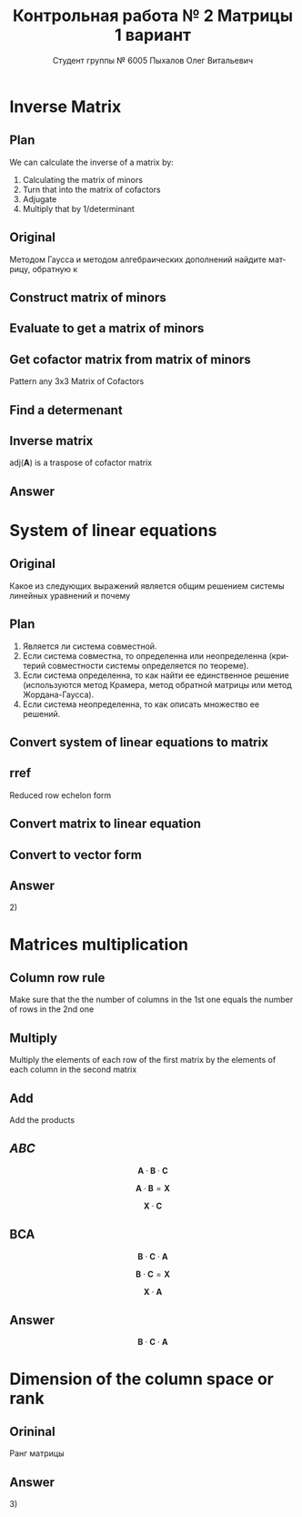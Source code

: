 #+TITLE: Контрольная работа № 2 Матрицы 1 вариант
#+AUTHOR: Студент группы № 6005 Пыхалов Олег Витальевич
#+EMAIL: opykhalov@yandex.ru
#+OPTIONS: email:t

#+LANGUAGE: ru
#+LaTeX_HEADER: \usepackage[T1,T2A]{fontenc}
#+LaTeX_HEADER: \usepackage[english,russian]{babel}
#+LATEX_HEADER: \hypersetup{colorlinks, citecolor=black, filecolor=black, linkcolor=black, urlcolor=blue, unicode}
#+LATEX_HEADER: \usepackage{anyfontsize}

#+LATEX_HEADER: \usepackage{mathtools}
#+LATEX_HEADER: \mathtoolsset{showonlyrefs}

#+OPTIONS: H:2 toc:t num:t todo:nil

* Inverse Matrix

** Plan

We can calculate the inverse of a matrix by:

1. Calculating the matrix of minors
2. Turn that into the matrix of cofactors
3. Adjugate
4. Multiply that by 1/determinant

** Original

Методом Гаусса и методом алгебраических дополнений найдите матрицу, обратную к

#+BEGIN_EXPORT latex
\begin{equation}
  \begin{aligned}
  \mathbf{А} =
    \begin{bmatrix}
    1 & -1 & -2 \\
    -1 & -1 & 3 \\
    -1 & 0 & 6
    \end{bmatrix}
  \end{aligned}
\end{equation}
#+END_EXPORT

** DONE Construct matrix of minors
   CLOSED: [2016-11-03 Thu 11:35]

#+BEGIN_EXPORT latex
\begin{equation}
  \begin{pmatrix}
    \begin{vmatrix} -1 & 3 \\ 0 & 6 \end{vmatrix} &
    \begin{vmatrix} -1 & 3 \\ -1 & 6 \end{vmatrix} &
    \begin{vmatrix} -1 & -1 \\ -1 & 0 \end{vmatrix} \\
    & & \\
    \begin{vmatrix} -1 & -2 \\ 0 & 6 \end{vmatrix} &
    \begin{vmatrix} 1 & -2 \\ -1 & 6 \end{vmatrix} &
    \begin{vmatrix} 1 & -1 \\ -1 & 0 \end{vmatrix} \\
    & & \\
    \begin{vmatrix} -1 & -2 \\ -1 & 3 \end{vmatrix} &
    \begin{vmatrix} 1 & -1 \\ -2 & 3 \end{vmatrix} &
    \begin{vmatrix} 1 & -1 \\ -1 & -1 \end{vmatrix}
  \end{pmatrix}
\end{equation}
#+END_EXPORT

** DONE Evaluate to get a matrix of minors
   CLOSED: [2016-11-03 Thu 11:35]

#+BEGIN_EXPORT latex
\begin{equation}
  \begin{aligned}
    \begin{pmatrix}
      -1 \cdot 6 - 0 \cdot 3 &
      -1 \cdot 6 - (-1) \cdot 3 &
      -1 \cdot 0 - (-1) \cdot (-1) \\
      & & \\
      -1 \cdot 6 - 0 \cdot (-2) &
      1 \cdot 6 - (-1) \cdot (-2) &
      1 \cdot 0 - (-1) \cdot (-1) \\
      & & \\
      -1 \cdot 3 - (-1) \cdot (-2) &
      1 \cdot 3 - (-2) \cdot (-1) &
      1 \cdot (-1) - (-1) \cdot (-1)
    \end{pmatrix} \\
    =
    \begin{pmatrix}
      -6 - 0 &
      -6 - (-3) &
      0 - 1 \\
      & & \\
      -6 - 0 &
      6 - 2 &
      0 - 1 \\
      & & \\
      -3 - 2 &
      3 - 2 &
      -1 - 1
    \end{pmatrix}
    =
    \begin{pmatrix}
      -6 &
      -3 &
      - 1 \\
      & & \\
      -6 &
      4 &
      - 1 \\
      & & \\
      -5 &
      1 &
      -2
    \end{pmatrix}
  \end{aligned}
\end{equation}
#+END_EXPORT

** DONE Get cofactor matrix from matrix of minors
   CLOSED: [2016-11-03 Thu 11:35]

Pattern any 3x3 Matrix of Cofactors
#+BEGIN_EXPORT latex
\begin{equation}
  \begin{pmatrix}
    + & - & + \\
    - & + & - \\
    + & - & + 
  \end{pmatrix}
\end{equation}
#+END_EXPORT

#+BEGIN_EXPORT latex
\begin{equation}
  \begin{aligned}
    \begin{pmatrix}
      -6 & -3 & - 1 \\
      & & \\
      -6 & 4 & - 1 \\
      & & \\ -5 & 1 & -2
    \end{pmatrix}
    =
    \begin{pmatrix}
      -6 & 3 & - 1 \\
      & & \\
      6 & 4 & 1 \\
      & & \\
      -5 & -1 & -2
    \end{pmatrix}
  \end{aligned}
\end{equation}
#+END_EXPORT

** DONE Find a determenant
   CLOSED: [2016-11-03 Thu 11:35]

#+BEGIN_EXPORT latex
\begin{equation}
  \begin{aligned}
    \mathrm{det}(\mathbf{A}) =
    \begin{bmatrix}
      1 &
      -1 &
      -2 \\
      & & \\
      -1 &
      -1 &
      3 \\
      & & \\
      -1 &
      0 &
      6
    \end{bmatrix}
    =
    \begin{bmatrix}
      1 &
      -1 &
      -2 \\
      & & \\
      -1 &
      -1 &
      3 \\
      & & \\
      -1 &
      0 &
      6
    \end{bmatrix}
    \begin{matrix}
      1 &
      -1 &
      & & \\
      & & \\
      -1 &
      -1 &
      & & \\
      & & \\
      -1 &
      0 &
      & & \\
    \end{matrix} \\
    \mathrm{det}(\mathbf{A})
    = 1 \cdot (-1) \cdot 6
    + (-1) \cdot 3 \cdot (-1)
    + (-2) \cdot (-1) \cdot 0 \\
    - (-1) \cdot (-1) \cdot 6
    - 1 \cdot 3 \cdot 0
    - (-2) \cdot (-1) \cdot (-1) \\
    = -6 + 3 + 0 - 6 - 0 - (-2) \\
    = -6 + 3 - 6 + 2 \\
    = -12 + 5 \\
    = -7
  \end{aligned}
\end{equation}
#+END_EXPORT

#+BEGIN_SRC python :exports none
original = 1*(-1)*6+(-1)*3*(-1)+(-2)*(-1)*0-(-1)*(-1)*6-1*3*0-(-2)*(-1)*(-1)
a = 1*(-1)*6
b = -1*3*-1
c = -2*-1*0
d = -1*-1*6
e = -1*3*0
f = -2*-1*-1
g = a + b + c - d - e - f
return g
#+END_SRC

#+RESULTS:
: -7

** DONE Inverse matrix
   CLOSED: [2016-11-03 Thu 11:57]

#+BEGIN_EXPORT latex
\begin{equation}
A^{-1} = \frac{1}{det(\mathbf{A})} \cdot adj(\mathbf{A})
\end{equation}
#+END_EXPORT

#+BEGIN_EXPORT latex
\begin{equation}
  \begin{aligned}
    \mathbf{A}^{-1} = \frac{1}{-7} \cdot \mathrm{adj}(\mathbf{A}) = \\
    \frac{1}{-7} \cdot
    \begin{bmatrix}
      -6 &
      6 &
      -5 \\
      & & \\
      3 &
      4 &
      -1 \\
      & & \\
      -1 &
      1 &
      -2
    \end{bmatrix}
    =
    \begin{bmatrix}
      \frac{-6}{-7} &
      \frac{6}{-7}&
      \frac{-5}{-7} \\
      & & \\
      \frac{3}{-7}&
      \frac{4}{-7}&
      \frac{-1}{-7} \\
      & & \\
      \frac{-1}{-7} &
      \frac{1}{-7}&
      \frac{-2}{-7}
    \end{bmatrix}
    =
    \begin{bmatrix}
      \frac{6}{7} &
      -\frac{6}{7}&
      \frac{5}{7} \\
      & & \\
      -\frac{3}{7}&
      -\frac{4}{7}&
      \frac{1}{7} \\
      & & \\
      \frac{1}{7} &
      -\frac{1}{7}&
      \frac{2}{7}
    \end{bmatrix}
  \end{aligned}
\end{equation}
#+END_EXPORT

$\mathrm{adj}(\mathbf{A})$ is a traspose of cofactor matrix

** Answer

#+BEGIN_EXPORT latex
\begin{equation}
  \mathbf{A}^{-1} =
  \begin{bmatrix}
    \frac{6}{7} &
    -\frac{6}{7}&
    \frac{5}{7} \\
    & & \\
    -\frac{3}{7}&
    -\frac{4}{7}&
    \frac{1}{7} \\
    & & \\
    \frac{1}{7} &
    -\frac{1}{7}&
    \frac{2}{7}
  \end{bmatrix}
\end{equation}
#+END_EXPORT

* System of linear equations

** Original

Какое из следующих выражений является общим решением системы линейных уравнений
и почему

#+BEGIN_EXPORT latex
\begin{equation}
  \begin{cases}
    x_1 - x_2 + 2x_3 - x_5 = 1 \\
    x_2 + x_3 - x_4 = 2 \\
    x_3 + x_4 + x_5 = 1 \\
    x_4 - x_5 = 0 \\
  \end{cases}
\end{equation}
#+END_EXPORT
#+BEGIN_EXPORT latex
\begin{equation}
  \begin{aligned}
    1)
    \begin{bmatrix}
      0 \\
      1 \\
      1 \\
      0 \\
      0
    \end{bmatrix}
    2)
    \begin{bmatrix}
      0 \\
      1 \\
      1 \\
      0 \\
      0
    \end{bmatrix}
    + \upsilon
    \begin{bmatrix}
      8 \\
      3 \\
      -2 \\
      1 \\
      1
    \end{bmatrix}
    3)
    \begin{bmatrix}
      8 \\
      4 \\
      -1 \\
      1 \\
      1
    \end{bmatrix}
    + \upsilon
    \begin{bmatrix}
      4 \\
      1,5 \\
      -1 \\
      0,5 \\
      0,5
    \end{bmatrix}
    + \nu
    \begin{bmatrix}
      8 \\
      3 \\
      -2 \\
      1 \\
      1
    \end{bmatrix}
  \end{aligned}
\end{equation}
4) Нет решений
#+END_EXPORT

** Plan

1. Является ли система совместной.
2. Если система совместна, то определенна или неопределенна (критерий
   совместности системы определяется по теореме).
3. Если система определенна, то как найти ее единственное решение (используются
   метод Крамера, метод обратной матрицы или метод Жордана-Гаусса).
4. Если система неопределенна, то как описать множество ее решений.

** DONE Convert system of linear equations to matrix
   CLOSED: [2016-11-05 Sat 04:08]

#+BEGIN_EXPORT latex
\begin{equation}
  \begin{aligned}
    \begin{cases}
      x_1 - x_2 + 2x_3 - x_5 = 1 \\
      x_2 + x_3 - x_4 = 2 \\
      x_3 + x_4 + x_5 = 1 \\
      x_4 - x_5 = 0 \\
    \end{cases}
    \Leftrightarrow
    \begin{cases}
      1x_1 - 1x_2 + 2x_3 + 0x_4 - 1x_5 = 1b^0 \\
      0x_1 + 1x_2 + 0x_3 - 1x_4 + 0x_5 = 2b^0 \\
      0x_1 + 0x_2 + 1x_3 + 1x_4 + 1x_5 = 1b^0 \\
      0x_1 + 0x_2 + 0x_3 + 1x_4 - 1x_5 = 0b^0 \\
    \end{cases}
  \end{aligned}
\end{equation}
\begin{equation}
  \mathbf{A} =
  \begin{bmatrix}
    1 & -1 & 2 & 0 & -1 & 1 \\
    0 & 1 & 0 & -1 & 0 & 2 \\
    0 & 0 & 1 & 1 & 1 & 1 \\
    0 & 0 & 0 & 1 & -1 & 0\\
  \end{bmatrix}
\end{equation}
#+END_EXPORT

** TODO rref

Reduced row echelon form

#+BEGIN_EXPORT latex
\begin{equation}
  \begin{aligned}
    \begin{array}{rrrrrr}
      1 & -1 & 2 & 0 & -1 & 1 \\
      0 & 1 & 1 & -1 & 0 & 2 \\
      0 & 0 & 1 & 1 & 1 & 1 \\
      0 & 0 & 0 & 1 & -1 & 0
    \end{array}
    % 1
    \\
    \\
    \xrightarrow{R_2 + R_1 \rightarrow R_1}
    \begin{array}{rrrrrr}
      1 & 0 & 3 & -1 & -1 & 3 \\
      0 & 1 & 1 & -1 & 0 & 2 \\
      0 & 0 & 1 & 1 & 1 & 1 \\
      0 & 0 & 0 & 1 & -1 & 0
    \end{array}
    % 2
    \\
    \\
    \xrightarrow{-1 R_3 + R_2 \rightarrow R_2}
    \begin{array}{rrrrrr}
      1 & 0 & 3 & -1 & -1 & 3 \\
      0 & 1 & 0 & -2 & -1 & 1 \\
      0 & 0 & 1 & 1 & 1 & 1 \\
      0 & 0 & 0 & 1 & -1 & 0
    \end{array}
    % 3
    \\
    \\
    \xrightarrow{-1 R_4 + R_3 \rightarrow R_3}
    \begin{array}{rrrrrr}
      1 & 0 & 3 & -1 & -1 & 3 \\
      0 & 1 & 0 & -2 & -1 & 1 \\
      0 & 0 & 1 & 0 & 2 & 0 \\
      0 & 0 & 0 & 1 & -1 & 0
    \end{array}
    % 4
    \\
    \\
    \xrightarrow{-3 R_3 + R_1 \rightarrow R_1}
    \begin{array}{rrrrrr}
      1 & 0 & 0 & -1 & -7 & 0 \\
      0 & 1 & 0 & -2 & -1 & 1 \\
      0 & 0 & 1 & 0 & 2 & 0 \\
      0 & 0 & 0 & 1 & -1 & 0
    \end{array}
    % 5
    \\
    \\
    \xrightarrow{1 R_4 + R_1 \rightarrow R_1}
    \begin{array}{rrrrrr}
      1 & 0 & 0 & 0 & -8 & 0\\
      0 & 1 & 0 & -2 & -1 & 1 \\
      0 & 0 & 1 & 0 & 2 & 0 \\
      0 & 0 & 0 & 1 & -1 & 0
    \end{array}
    % 6
    \\
    \\
    \xrightarrow{2 R_4 + R_2 \rightarrow R_2}
    \begin{array}{rrrrrr}
      1 & 0 & 0 & 0 & -8 & 0\\
      0 & 1 & 0 & 0 & -3 & 1 \\
      0 & 0 & 1 & 0 & 2 & 0 \\
      0 & 0 & 0 & 1 & -1 & 0
    \end{array}
  \end{aligned}
\end{equation}
#+END_EXPORT

** Convert matrix to linear equation

#+BEGIN_EXPORT latex
\begin{equation}
  \begin{bmatrix}
    1 & 0 & 0 & 0 & -8 & 0\\
    0 & 1 & 0 & 0 & -3 & 1 \\
    0 & 0 & 1 & 0 & 2 & 0 \\
    0 & 0 & 0 & 1 & -1 & 0
  \end{bmatrix}
  \rightarrow
  \begin{cases}
    x_1 - 8x_5 = 0 \\
    x_2 - 3x_5 = 1 \\
    x_3 + 2x_5 = 1 \\
    x_4 - x_5 = 1 \\
    x_5 = x_5
  \end{cases}
  \Leftrightarrow
  \begin{cases}
    x_1 = 8x_5 \\
    x_2 = 1 + 3x_5 \\
    x_3 = 1 - 2x_5 \\
    x_4 = x_5 \\
    x_5 = x_5
  \end{cases}
\end{equation}
#+END_EXPORT

** Convert to vector form

#+BEGIN_EXPORT latex
\begin{equation}
  \begin{aligned}
    \begin{bmatrix}
      x_1 \\
      x_2 \\
      x_3 \\
      x_4 \\
      x_5 \\
    \end{bmatrix}
    =
    \begin{bmatrix}
      0 \\
      1 \\
      1 \\
      0 \\
      0 \\
    \end{bmatrix}
    + x_5
    \begin{bmatrix}
      8 \\
      3 \\
      -2 \\
      1 \\
      1 \\      
    \end{bmatrix}
  \end{aligned}
\end{equation}
#+END_EXPORT

** Answer

$2)$

** TODO Second task sagemath code                                  :noexport:
 #+BEGIN_SRC python
   var('x1 x2 x3 x4 x5')
   eq1 = x1-x2+2*x3-x5==1
   eq2 = x2+x3-x4==2
   eq3 = x3+x4+x5==1
   eq4 = x4-x5=0
   solve([eq1,eq2,eq3,eq4],x1,x2,x3,x4,x5)

 [ 1  0  0  0 -6  1]
 [ 0  1  0  0 -1  2]
 [ 0  0  1  0  2  1]
 [ 0  0  0  1 -1  0]

   x1 == 8*r1
   x2 == 3*r1 + 1
   x3 == -2*r1 + 1
   x4 == r1
   x5 == r1
 #+END_SRC

** Solving with python                                             :noexport:

 #+BEGIN_SRC python
   from numpy import matrix
   a = matrix((1,-1,2,0,-1,1))
   b = matrix((0,1,1,-1,0,2))

   a = matrix((0,0,-1,-1,-1,-1))
   b = matrix((0,1,1,-1,0,2))

   a = matrix((0,0,0,-1,1,0))
   b = matrix((0,0,1,1,1,1))

   a = matrix((0,0,-3,0,-6,-3))
   b = matrix((1,0,3,-1,-1,3))

   a = matrix((0,0,0,1,-1,0))
   b = matrix((1,0,0,-1,-7,0))

   a = matrix((0,1,0,-2,-1,1))
   b = matrix((0,0,0,2,-2,0))

   ret = a + b

   return ret
 #+END_SRC

 #+RESULTS:
 | 0 | 1 | 0 | 0 | -3 | 1 |

* Matrices multiplication

** Column row rule

Make sure that the the number of columns in the 1st one equals the number of
rows in the 2nd one

** Multiply

Multiply the elements of each row of the first matrix by the elements of each
column in the second matrix

** Add

Add the products


** $ABC$

$$\mathbf{A} \cdot \mathbf{B} \cdot \mathbf{C}$$

#+BEGIN_EXPORT latex
\begin{equation}
  \begin{aligned}
    \mathbf{A} =
    \begin{bmatrix}
      1 & -1 \\
      2 & 3 \\
      0 & 0
    \end{bmatrix}
    \mathbf{B} =
    \begin{bmatrix}
      0 & 2 & 1 \\
      2 & 3 & 1
    \end{bmatrix}
    \mathbf{C} =
    \begin{bmatrix}
      1 & -4 & 2 \\
      0 & 1 & 0 \\
      3 & 6 & 1
    \end{bmatrix}
  \end{aligned}
\end{equation}

#+END_EXPORT

$$\mathbf{A} \cdot \mathbf{B} = \mathbf{X}$$

#+BEGIN_EXPORT latex
\begin{equation}
  \begin{aligned}
    \begin{bmatrix}
      x & x \\
      x & x \\
      x & x
    \end{bmatrix}
    \begin{bmatrix}
      x & x & x \\
      x & x & x
    \end{bmatrix}
    =
    \begin{bmatrix}
      x & x & x \\
      x & x & x \\
      x & x & x
    \end{bmatrix}
  \end{aligned}
\end{equation}

#+END_EXPORT

$$\mathbf{X} \cdot \mathbf{C}$$

#+BEGIN_EXPORT latex
\begin{equation}
  \begin{aligned}
    \begin{bmatrix}
      x & x & x \\
      x & x & x \\
      x & x & x
    \end{bmatrix}
    \begin{bmatrix}
      x & x & x \\
      x & x & x \\
      x & x & x
    \end{bmatrix}
    =
    \begin{bmatrix}
      x & x & x \\
      x & x & x \\
      x & x & x
    \end{bmatrix}
  \end{aligned}
\end{equation}
#+END_EXPORT

** BCA

$$\mathbf{B} \cdot \mathbf{C} \cdot \mathbf{A}$$

$$\mathbf{B} \cdot \mathbf{C} = \mathbf{X}$$

#+BEGIN_EXPORT latex
\begin{equation}
  \begin{aligned}
    \begin{bmatrix}
      x & x & x \\
      x & x & x
    \end{bmatrix}
    \cdot
    \begin{bmatrix}
      x & x & x \\
      x & x & x \\
      x & x & x
    \end{bmatrix}
    =
    \begin{bmatrix}
      x & x & x \\
      x & x & x
    \end{bmatrix}
  \end{aligned}
\end{equation}
#+END_EXPORT

$$\mathbf{X} \cdot \mathbf{A}$$

#+BEGIN_EXPORT latex
\begin{equation}
  \begin{aligned}
    \begin{bmatrix}
      x & x & x \\
      x & x & x
    \end{bmatrix}
    \cdot
    \begin{bmatrix}
      x & x \\
      x & x \\
      x & x
    \end{bmatrix}    
    =
    \begin{bmatrix}
      x & x \\
      x & x
    \end{bmatrix}
  \end{aligned}
\end{equation}
#+END_EXPORT

** Answer

$$\mathbf{B} \cdot \mathbf{C} \cdot \mathbf{A}$$

* Dimension of the column space or rank

** Orininal

Ранг матрицы

#+BEGIN_EXPORT latex
\begin{equation}
  \begin{bmatrix}
    1 & -1 & 2 & 0 \\
    0 & 1 & -2 & 3 \\
    0 & 0 & 0 & 4 \\
    0 & 0 & 0 & 0
  \end{bmatrix}
\end{equation}
#+END_EXPORT

** Answer

$3)$

* See also                                                         :noexport:

** Calc

- [[https://www.youtube.com/watch?v=GKuYyuBVXoU][Introduction to Sage for Matrix Operations - YouTube]]
- [[https://ask.sagemath.org/question/7833/matrix-multiplication/][Matrix Multiplication - ASKSAGE: Sage Q&A Forum]]
- [[https://wiki.sagemath.org/quickref][quickref - Sage Wiki]]
- [[https://trac.sagemath.org/][Sage]]
- [[https://wiki.sagemath.org/quickref?action=AttachFile&do=get&target=quickref-linalg.pdf][sagemath quickref]]
- [[http://math.semestr.ru/gauss/system.php][Исследование систем линейных уравнений онлайн]]

** Channels

- [[https://www.youtube.com/channel/UCjLQwN2vud390JcLOnh2Unw][Randy Anderson - Youtube]]
- [[https://www.youtube.com/user/sirtylertarver][Tarver Academy - YouTube]]
- [[https://www.youtube.com/channel/UCj2IXyczummSoco64S1R9QQ][Megan MathTeacher Snow]]
- [[https://www.youtube.com/user/SocraticaStudios/featured][Socratica - YouTube]]

** Cramer's rule

- [[https://en.wikipedia.org/wiki/Cramer%27s_rule][Cramer's rule - Wikipedia]]
- [[https://www.youtube.com/watch?v=Er7FuODBNqU][Cramer's Rule - YouTube]]

** Defined and undefined matrix operations

- [[https://www.youtube.com/watch?v=O1-9f1g0OsI][Defined and undefined matrix operations | Matrices | Precalculus | Khan Academy - YouTube]]

** Determinant

- [[https://en.wikipedia.org/wiki/Determinant][Determinant - Wikipedia]]
- [[https://www.youtube.com/watch?v=OU9sWHk_dlw][Finding the determinant of a 2x2 matrix | Matrices | Precalculus | Khan Academy]]
- [[https://www.youtube.com/watch?v=0c7dt2SQfLw][3 x 3 determinant | Matrix transformations | Linear Algebra | Khan Academy]]
- [[https://www.youtube.com/watch?v=H9BWRYJNIv4][n x n determinant | Matrix transformations | Linear Algebra | Khan Academy]]
- [[https://www.youtube.com/watch?v=QV0jsTiobU4][Simpler 4x4 determinant | Matrix transformations | Linear Algebra | Khan Academy]]
- [[https://www.youtube.com/watch?v=EqVt9pROpdM][preCalculus (SAGE) 1104 What is a determinant? - YouTube]]
- [[https://www.youtube.com/watch?v=Ip3X9LOh2dk][The determinant | Essence of linear algebra, chapter 5 - YouTube]]
- [[https://www.youtube.com/watch?v=WkR7m7AraQ0][Determinants for 4x4 Matrices (Minor & Cofactor)]]
- [[https://www.youtube.com/watch?v=G7aug142hu8][Determinants for 3x3 Matrices and Above  (Minor & Cofactor)]]

** Distributive property

- [[https://www.youtube.com/watch?v=oMWTMj78cwc][Distributive property of matrix products | Matrix transformations | Linear Algebra | Khan Academy - YouTube]]

** Elementary matrix

- [[https://en.wikipedia.org/wiki/Elementary_matrix#Operations][Elementary matrix Operations - Wikipedia]]

** Find the set of solutions to the homogeneous system

- [[https://www.youtube.com/watch?v=JlJWyWJARRU][Homogeneous Systems of Linear Equations - Trivial and Nontrivial Solutions, Part 1 - YouTube]]

** Finding the general solution

- [[https://www.youtube.com/results?search_query=matrix+general+solution][matrix general solution - YouTube Search]]
- [[https://www.youtube.com/watch?v=jvp4fRv7jeU][EXAMPLE: Finding the general solution to a vector-matrix equation using a particular solution - YouTube]]
- [[https://www.youtube.com/watch?v=75Q0ZN2njGQ][Solving Ax=b | MIT 18.06SC Linear Algebra, Fall 2011 - YouTube]]
- [[https://math.stackexchange.com/questions/1639369/general-solution-of-a-system-of-equations-given-a-set-of-specific-solutions][linear algebra - General solution of a system of equations given a set of specific solutions - Mathematics Stack Exchange]]
- [[https://math.stackexchange.com/questions/602927/solve-a-linear-system-with-more-variables-than-equations][Solve a linear system with more variables than equations - Mathematics Stack Exchange]]
- [[https://www.youtube.com/watch?v=8j7HMET3M5g][Unizor - Matrices - General Solution - YouTube]]
- [[https://www.youtube.com/watch?v=jVw-OCy0Rqs][Linear Algebra Example Problems - General Solution of Augmented Matrix - YouTube]]

** General solution of augmented matrix

- [[https://www.youtube.com/watch?v=jVw-OCy0Rqs][Linear Algebra Example Problems - General Solution of Augmented Matrix - YouTube]]
- [[https://www.youtube.com/watch?v=jGOgdkeGVyA][EXAMPLE: Finding the general solution to linear equations by first finding a particular solution - YouTube]]

** How to understand math

- [[https://www.youtube.com/watch?v=V6yixyiJcos][Math isn't hard, it's a language | Randy Palisoc | TEDxManhattanBeach - YouTube]]
- [[https://www.youtube.com/watch?v=SEiSloE1r-A][The surprising beauty of mathematics | Jonathan Matte | TEDxGreensFarmsAcademy - YouTube]]
- [[https://www.youtube.com/watch?v=H2vN2QXZGnc][Mathematics and sex | Clio Cresswell | TEDxSydney - YouTube]]
- [[https://www.youtube.com/watch?v=TyOdLqHJqRY][These animations will help you understand the math concepts you never got in high school - YouTube]]
- [[https://www.youtube.com/watch?v=fIBw3BgjgwI][Understanding the Language of The Universe | Mathematics Documentary | World Documentary Movies - YouTube]]

** Identity matrix

- [[https://en.wikipedia.org/wiki/Identity_matrix][Identity matrix - Wikipedia]]

** Inconsistent equation system

- [[https://en.wikipedia.org/wiki/System_of_linear_equations#Matrix_solution][Matrix solution]]
- [[https://www.youtube.com/watch?v=Ix8Nne-a-KQ][Consistent and inconsistent systems | Algebra II | Khan Academy - YouTube]]

** Inverse Matrix

- [[https://www.youtube.com/watch?v=pKZyszzmyeQ][Inverse of 3x3 matrix - YouTube]]
- [[https://www.youtube.com/watch?v=JwT1FrLzEOQ][Algebra - Matrices - Gauss Jordan Method Part 1 Augmented Matrix - YouTube]]
- [[https://www.youtube.com/watch?v=2GKESu5atVQ][Algebra 54 - Gaussian Elimination - YouTube]]
- [[https://www.youtube.com/watch?v=2j5Ic2V7wq4][Gaussian Elimination - YouTube]]
- [[https://www.youtube.com/watch?v=0fTSBIBD7Cs][Gauss-Jordan Elimination - YouTube]]
- [[https://www.youtube.com/watch?v=LuVzd3NdRhg][Pre-Calculus - Gaussian Elimination - YouTube]]
- [[https://www.youtube.com/watch?v=cJg2AuSFdjw][Inverse Matrix Using Gauss-Jordan / Row Reduction , Example 1 - YouTube]]
- [[https://en.wikipedia.org/wiki/Gaussian_elimination][Gaussian elimination - Wikipedia]]
- [[https://en.wikipedia.org/wiki/Invertible_matrix][Invertible matrix]]
- [[https://www.youtube.com/watch?v=uQhTuRlWMxw][Inverse matrices, column space and null space | Essence of linear algebra, chapter 6 - YouTube]]
- [[https://www.youtube.com/watch?v=S4n-tQZnU6o][Classic video on inverting a 3x3 matrix part 1 | Matrices | Precalculus | Khan Academy - YouTube]]
- [[https://www.youtube.com/watch?v=YvjkPF6C_LI][Finding the Inverse of a 3 x 3 Matrix using Determinants and Cofactors - Example 1 - YouTube]]
- [[https://www.youtube.com/watch?v=iUQR0enP7RQ][Idea behind inverting a 2x2 matrix | Matrices | Precalculus | Khan Academy - YouTube]]
- [[https://www.mathsisfun.com/algebra/matrix-inverse-minors-cofactors-adjugate.html][Inverse of a Matrix using Minors, Cofactors and Adjugate]]
- [[https://en.wikipedia.org/wiki/Adjugate_matrix][Adjugate matrix - Wikipedia]]
- [[https://www.youtube.com/watch?v=ArcrdMkEmKo][Inverting 3x3 part 2: Determinant and adjugate of a matrix | Matrices | Precalculus | Khan Academy - YouTube]]

** Laplace formula

- [[https://en.wikipedia.org/wiki/Determinant][2.2 Laplace's formula and the adjugate matrix]]
- [[https://www.youtube.com/watch?v=OiNh2DswFt4][Laplace transform 1 | Laplace transform | Differential Equations | Khan Academy - YouTube]]

** Linear Algebra

- [[https://en.wikibooks.org/wiki/Linear_Algebra][Linear Algebra - Wikibooks, open books for an open world]]
- [[https://www.youtube.com/watch?v=xyAuNHPsq-g&list=PLFD0EB975BA0CC1E0][Linear Algebra - Youtube]]
- [[https://www.youtube.com/watch?v=kjBOesZCoqc&list=PLZHQObOWTQDPD3MizzM2xVFitgF8hE_ab][Essence of linear algebra preview - YouTube]]

** Linear equation slop

- [[https://www.youtube.com/watch?v=x6qIPml2xRI][Finding the Slope of a Linear Equation fbt - YouTube]]

** Math frequent use variables

- [[https://en.wikipedia.org/wiki/Variable_(mathematics)#Notation][4 Notation - Wikipedia]]

** Matrix

- [[https://en.wikipedia.org/wiki/Matrix_(mathematics)][Matrix (mathematics) - Wikipedia]]
- [[https://www.youtube.com/watch?v=IrggOvOSZr4][Linear Algebra - Matrix Transformations - YouTube]]
- [[https://www.youtube.com/watch?v=fkZj8QoYjq8][Day 3: Matrix algebra overview - YouTube]]
- [[https://www.youtube.com/watch?v=xyAuNHPsq-g][Introduction to matrices - YouTube]]

** Matrix multiplication

 - [[https://www.youtube.com/watch?v=XkY2DOUCWMU][Matrix multiplication as composition | Essence of linear algebra, chapter 4 - YouTube]]
 - [[https://www.youtube.com/watch?v=kT4Mp9EdVqs][Matrix multiplication introduction | Matrices | Precalculus | Khan Academy - YouTube]]
 - [[https://www.youtube.com/watch?v=OMA2Mwo0aZg][Multiplying a matrix by a matrix | Matrices | Precalculus | Khan Academy - YouTube]]

** Minor of matrix

- [[https://www.youtube.com/watch?v=xZBbfLLfVV4][Inverting 3x3 part 1: Calculating matrix of minors and cofactor matrix | Precalculus | Khan Academy]]
- [[https://www.youtube.com/watch?v=vQ58OoaR9J0][Minor of Matrix - YouTube]]
- [[https://www.youtube.com/watch?v=KMKd993vG9Q][Matrices – Minors and Cofactors - YouTube]]
- [[https://www.youtube.com/watch?v=uq1tAexdMQw][Find the minors of a matrix - YouTube]]

** Other

- [[http://www.ee.buffalo.edu/faculty/paololiu/edtech/roaldi/References/matrix.htm][Matrix Methods]]

** Parametric vector form of solution

- [[https://www.youtube.com/watch?v=TKnbTcsuy6k][Example - Parametric Vector Form of Solution - YouTube]]

** Playlists

- [[https://www.youtube.com/playlist?list=PLZcI2rZdDGQrb4VjOoMm2-o7Fu_mvij8F][Lorenzo Sadun Linear Algebra - YouTube]]
- [[https://www.youtube.com/watch?v=ivP-6oicIWU&list=PLF895BD9018BDCDF9][The Span of a Set of Vectors - YouTube]]

** Rank of matrix

- [[https://www.youtube.com/watch?v=eRUf9VRbw5U][Rank of Matrix (Part 1)]]

** Rank of the matrix

- [[https://en.wikipedia.org/wiki/Rank_(linear_algebra)][Rank (linear algebra) - Wikipedia]]
- [[https://www.youtube.com/watch?v=5oDdSb9Jv6c][Mathematics: Finding Rank of Matrix - YouTube]]
- [[https://www.youtube.com/watch?v=59z6eBynJuw][Introduction To Rank Of A Matrix / Matrices / Maths Algebra - YouTube]]
- [[https://www.youtube.com/watch?v=G4F-DmnC3jg][Rank of Matrix (Examples) - YouTube]]
- [[https://www.youtube.com/watch?v=5iQzfVG8k7s][Linear Algebra : Rank of a Matrix - YouTube]]
- [[https://www.youtube.com/watch?v=JUgrBkPteTg][Dimension of the column space or rank | Vectors and spaces | Linear Algebra | Khan Academy - YouTube]]
- [[https://www.youtube.com/watch?v=anFQP_AVFIA][Finding the rank of the matrix using determinants - YouTube]]
- [[https://www.youtube.com/watch?v=all5y-PN0z0][Short trick of Rank of matrix - YouTube]]
- [[https://www.youtube.com/watch?v=6XyUexBKU38][Find Rank of Matrices Part 1 - YouTube]]
- [[https://www.youtube.com/watch?v=N33SOw1A5fo][How to Calculate Rank using Row Reduced Echelon Form - YouTube]]
- [[https://www.youtube.com/watch?v=njDiwB43w80][Rank of Matrices, Rank by Echelon Form, Rank of Matrix by Using Normal Form - YouTube]]
- [[http://stattrek.com/matrix-algebra/matrix-rank.aspx][Matrix Rank]]

** Raw reduction

- [[http://wikivirgil.wikidot.com/reduced-row-echelon-form-of-4x5-matrix-justin-k][Reduced Row Echelon Form Of 4x5 Matrix - Justin K - WikiVirgil]]
- [[https://www.youtube.com/watch?v=9LYVi-n-6Jw][Row Reducing a Matrix - Systems of Linear Equations - Part 1 - YouTube]]
- [[https://www.youtube.com/watch?v=cPIcBbh6qoo][Row Reducing a Matrix - Systems of Linear Equations - Part 2 - YouTube]]

** Reduced row echelon form

- [[https://www.youtube.com/watch?v=L0CmbneYETs][Matrices: Reduced row echelon form 1 | Vectors and spaces | Linear Algebra | Khan Academy - YouTube]]
- [[https://www.youtube.com/watch?v=lP1DGtZ8Wys][Matrices: Reduced row echelon form 2 | Vectors and spaces | Linear Algebra | Khan Academy - YouTube]]

** Rouche–Capelli theorem

- [[https://en.wikipedia.org/wiki/Rouch%C3%A9%E2%80%93Capelli_theorem][Rouche–Capelli theorem - Wikipedia]]
- [[https://www.youtube.com/watch?v=V21_Xzjb6k4][Rouche's Theorem - YouTube]]
- [[https://www.youtube.com/watch?v=hMJG82131W0][Complex Analysis - Rouché's Theorem - YouTube]]
- [[https://www.youtube.com/watch?v=R8LIEhFMWDaE][Rouche's example - YouTube]]
- [[https://www.youtube.com/watch?v=Da4rMUWPu6I][Complex Analysis: Lecture 33: argument principal, Rouche's Theorem - YouTube]]
- [[https://www.youtube.com/watch?v=zR-_vAdGixQ][How to Pronounce Rouche's Theorem - YouTube]]
- [[https://www.youtube.com/watch?v=y-kHuYvLoOI&list=PLjT85-oLKuGPAKALJchTpqFtLxyUG58QU][Popular Videos - Complex analysis & Theorem]]
- [[https://www.youtube.com/watch?v=Fqt08o8ikRU][Теорема Кронекера - YouTube]]
- [[https://www.youtube.com/watch?v=XllbMJ2ya7g][§32 Исследование на совместность СЛАУ - YouTube]]
- [[https://www.youtube.com/watch?v=gXtZs4uxjW8][§33 Матричный метод решения СЛАУ - YouTube]]

** Row echelon form

- [[https://en.wikipedia.org/wiki/Row_echelon_form][Row echelon form - Wikipedia]]

** Row operations

- [[https://www.youtube.com/watch?v=NlIx51qKcgI][Matrices - Row Operations (1 of 4).mov - YouTube]]
- [[https://www.youtube.com/watch?v=k1YZwkhIweY][Matrices - Row Operations (2 of 4).mov - YouTube]]
- [[https://www.youtube.com/watch?v=9g0hggec4Jk][Matrices - Row Operations (3 of 4).mov - YouTube]]

** Sage

- [[http://doc.sagemath.org/html/en/reference/][Contents — Sage Reference Manual v7.4]]
- [[http://doc.sagemath.org/html/en/reference/matrices/index.html][Matrices and Spaces of Matrices — Sage Reference Manual v7.4: Matrices and Spaces of Matrices]]

** Solve a system of three linear equations

- [[https://www.youtube.com/watch?v=CsTOUbeMPUo][Using Gauss-Jordan to Solve a System of Three Linear Equations - Example 1 - YouTube]]

** Solving systems of linear equations using substitution

- [[https://www.youtube.com/watch?v=cwHR_B9zK7k][Solving Linear Systems of Equations Using Substitution - YouTube]]
- [[https://www.youtube.com/watch?v=8SFk17Ea5wo][How to Solve Systems of Linear Equations by Substitution - YouTube]]

** Solving systems of linear equations with elimination

- [[https://www.youtube.com/watch?v=QrHsibKBVwI][Solving systems of linear equations with elimination example 1 | Algebra II | Khan Academy - YouTube]]
- [[https://www.youtube.com/watch?v=vA-55wZtLeE][Solving systems of equations by elimination | Algebra Basics | Khan Academy - YouTube]]
- [[https://www.youtube.com/watch?v=V7H1oUHXPkg][Solving linear systems by substitution | Algebra Basics | Khan Academy - YouTube]]

** Sub-Matrix

** System of linear equations

- [[https://en.wikipedia.org/wiki/System_of_linear_equations][System of linear equations - Wikipedia]]
- [[https://www.youtube.com/watch?v=AUqeb9Z3y3k][Matrices to solve a system of equations | Matrices | Precalculus | Khan Academy - YouTube]]
- [[https://www.youtube.com/watch?v=RYP9Bg-03Gg][How to Use Matrices to Solve Linear Equations : Math Fundamentals - YouTube]]
- [[https://www.youtube.com/watch?v=qqPwFvErfcQ][Cramer's Rule with 2x2 Matrices - YouTube]]
- [[https://www.youtube.com/watch?v=C2QI3eeIiVc][Solving Linear Systems Using Matrices.mp4]]
- [[https://www.youtube.com/watch?v=QV0jsTiobU4][Simpler 4x4 determinant | Matrix transformations | Linear Algebra | Khan Academy]]

** Vector space

- [[https://www.youtube.com/watch?v=ozwodzD5bJM][What is a Vector Space? (Abstract Algebra) - YouTube]]

** Vector span

- [[https://www.youtube.com/watch?v=Qm_OS-8COwU][Linear combinations and span | Vectors and spaces | Linear Algebra | Khan Academy - YouTube]]

